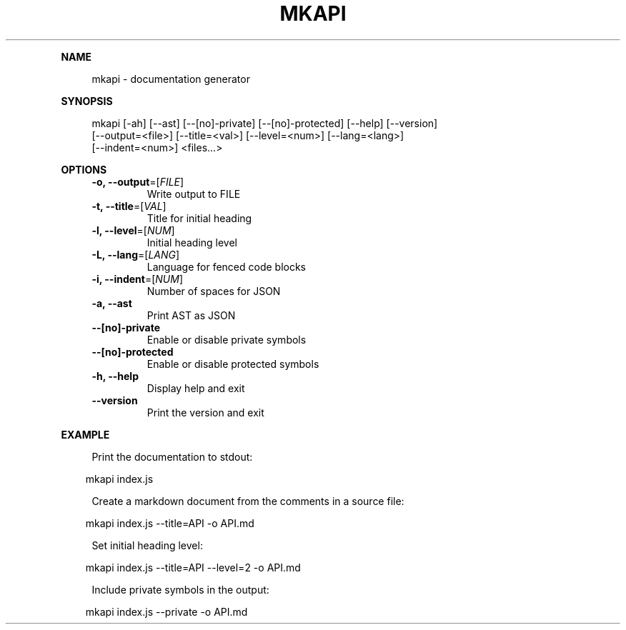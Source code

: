 .\" Generated by mkdoc on April, 2016
.TH "MKAPI" "1" "April, 2016" "mkapi 1.1.9" "User Commands"
.de nl
.sp 0
..
.de hr
.sp 1
.nf
.ce
.in 4
\l’80’
.fi
..
.de h1
.RE
.sp 1
\fB\\$1\fR
.RS 4
..
.de h2
.RE
.sp 1
.in 4
\fB\\$1\fR
.RS 6
..
.de h3
.RE
.sp 1
.in 6
\fB\\$1\fR
.RS 8
..
.de h4
.RE
.sp 1
.in 8
\fB\\$1\fR
.RS 10
..
.de h5
.RE
.sp 1
.in 10
\fB\\$1\fR
.RS 12
..
.de h6
.RE
.sp 1
.in 12
\fB\\$1\fR
.RS 14
..
.h1 "NAME"
.P
mkapi \- documentation generator
.nl
.h1 "SYNOPSIS"
.P
mkapi [\-ah] [\-\-ast] [\-\-[no]\-private] [\-\-[no]\-protected] [\-\-help] [\-\-version]
.br
      [\-\-output=<file>] [\-\-title=<val>] [\-\-level=<num>] [\-\-lang=<lang>]
.br
      [\-\-indent=<num>] <files...>
.nl
.h1 "OPTIONS"
.TP
\fB\-o, \-\-output\fR=[\fIFILE\fR]
 Write output to FILE
.nl
.TP
\fB\-t, \-\-title\fR=[\fIVAL\fR]
 Title for initial heading
.nl
.TP
\fB\-l, \-\-level\fR=[\fINUM\fR]
 Initial heading level
.nl
.TP
\fB\-L, \-\-lang\fR=[\fILANG\fR]
 Language for fenced code blocks
.nl
.TP
\fB\-i, \-\-indent\fR=[\fINUM\fR]
 Number of spaces for JSON
.nl
.TP
\fB\-a, \-\-ast\fR
 Print AST as JSON
.nl
.TP
\fB\-\-[no]\-private\fR
 Enable or disable private symbols
.nl
.TP
\fB\-\-[no]\-protected\fR
 Enable or disable protected symbols
.nl
.TP
\fB\-h, \-\-help\fR
 Display help and exit
.nl
.TP
\fB\-\-version\fR
 Print the version and exit
.nl
.h1 "EXAMPLE"
.P
Print the documentation to stdout:
.nl
.PP
.in 10
mkapi index.js
.br

.P
Create a markdown document from the comments in a source file:
.nl
.PP
.in 10
mkapi index.js \-\-title=API \-o API.md
.br

.P
Set initial heading level:
.nl
.PP
.in 10
mkapi index.js \-\-title=API \-\-level=2 \-o API.md
.br

.P
Include private symbols in the output:
.nl
.PP
.in 10
mkapi index.js \-\-private \-o API.md
.br
